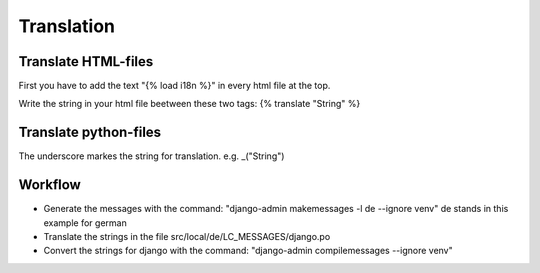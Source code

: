 Translation
===========
Translate HTML-files
____________________
First you have to add the text "{% load i18n %}" in every html file at the top.

Write the string in your html file beetween these two tags: {% translate "String" %}

Translate python-files
______________________
The underscore markes the string for translation. e.g. _("String")


Workflow
_________
- Generate the messages with the command: "django-admin makemessages -l de --ignore venv" de stands in this example for german
- Translate the strings in the file src/local/de/LC_MESSAGES/django.po
- Convert the strings for django with the command: "django-admin compilemessages --ignore venv"  
